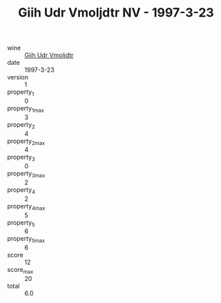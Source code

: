 :PROPERTIES:
:ID:                     907a9847-0bb8-4a41-b9d1-d78292e52194
:END:
#+TITLE: Giih Udr Vmoljdtr NV - 1997-3-23

- wine :: [[id:a4be12df-17e1-4d01-93d0-4bd2aeecdee7][Giih Udr Vmoljdtr]]
- date :: 1997-3-23
- version :: 1
- property_1 :: 0
- property_1_max :: 3
- property_2 :: 4
- property_2_max :: 4
- property_3 :: 0
- property_3_max :: 2
- property_4 :: 2
- property_4_max :: 5
- property_5 :: 6
- property_5_max :: 6
- score :: 12
- score_max :: 20
- total :: 6.0


